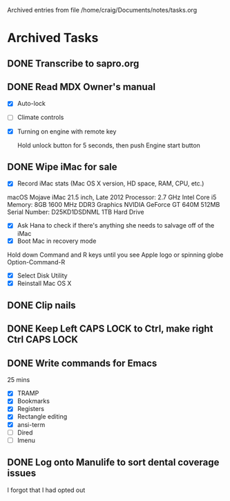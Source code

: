 
Archived entries from file /home/craig/Documents/notes/tasks.org


* Archived Tasks

** DONE Transcribe to sapro.org
SCHEDULED: <2019-08-27 Tue>
:PROPERTIES:
:ARCHIVE_TIME: 2019-08-31 Sat 18:57
:ARCHIVE_FILE: ~/Documents/notes/tasks.org
:ARCHIVE_OLPATH: PLANNED
:ARCHIVE_CATEGORY: Tasks
:ARCHIVE_TODO: DONE
:END:
:LOGBOOK:
CLOCK: [2019-08-31 Sat 11:04]--[2019-08-31 Sat 11:07] =>  0:03
:END:

** DONE Read MDX Owner's manual
   :PROPERTIES:
   :ARCHIVE_TIME: 2019-08-31 Sat 18:57
   :ARCHIVE_FILE: ~/Documents/notes/tasks.org
   :ARCHIVE_OLPATH: PLANNED
   :ARCHIVE_CATEGORY: Tasks
   :ARCHIVE_TODO: DONE
   :END:
- [X] Auto-lock
- [ ] Climate controls
- [X] Turning on engine with remote key
  
  Hold unlock button for 5 seconds, then push Engine start button

** DONE Wipe iMac for sale
   :PROPERTIES:
   :ARCHIVE_TIME: 2019-09-01 Sun 08:52
   :ARCHIVE_FILE: ~/Documents/notes/tasks.org
   :ARCHIVE_OLPATH: PLANNED
   :ARCHIVE_CATEGORY: Tasks
   :ARCHIVE_TODO: DONE
   :END:
- [X] Record iMac stats (Mac OS X version, HD space, RAM, CPU, etc.)

macOS Mojave
iMac 21.5 inch, Late 2012
Processor: 2.7 GHz Intel Core i5
Memory: 8GB 1600 MHz DDR3
Graphics NVIDIA GeForce GT 640M 512MB
Serial Number: D25KD1DSDNML
1TB Hard Drive

- [X] Ask Hana to check if there's anything she needs to salvage off
  of the iMac
- [X] Boot Mac in recovery mode
Hold down Command and R keys until you see Apple logo or spinning globe
Option-Command-R
- [X] Select Disk Utility
- [X] Reinstall Mac OS X

** DONE Clip nails
:PROPERTIES:
:ARCHIVE_TIME: 2019-09-05 Thu 07:26
:ARCHIVE_FILE: ~/Documents/notes/tasks.org
:ARCHIVE_OLPATH: PLANNED
:ARCHIVE_CATEGORY: Tasks
:ARCHIVE_TODO: DONE
:END:

** DONE Keep Left CAPS LOCK to Ctrl, make right Ctrl CAPS LOCK
:PROPERTIES:
:ARCHIVE_TIME: 2019-09-08 Sun 15:00
:ARCHIVE_FILE: ~/Documents/notes/tasks.org
:ARCHIVE_OLPATH: PLANNED
:ARCHIVE_CATEGORY: Tasks
:ARCHIVE_TODO: DONE
:END:

** DONE Write commands for Emacs
:PROPERTIES:
:ARCHIVE_TIME: 2019-09-08 Sun 15:00
:ARCHIVE_FILE: ~/Documents/notes/tasks.org
:ARCHIVE_OLPATH: PLANNED
:ARCHIVE_CATEGORY: Tasks
:ARCHIVE_TODO: DONE
:END:
:LOGBOOK:
CLOCK: [2019-09-07 Sat 14:36]--[2019-09-07 Sat 15:01] =>  0:25
:END:
25 mins

- [X] TRAMP
- [X] Bookmarks
- [X] Registers
- [X] Rectangle editing
- [X] ansi-term
- [ ] Dired
- [ ] Imenu

** DONE Log onto Manulife to sort dental coverage issues
:PROPERTIES:
:ARCHIVE_TIME: 2019-09-08 Sun 15:00
:ARCHIVE_FILE: ~/Documents/notes/tasks.org
:ARCHIVE_OLPATH: PLANNED
:ARCHIVE_CATEGORY: Tasks
:ARCHIVE_TODO: DONE
:END:

I forgot that I had opted out

